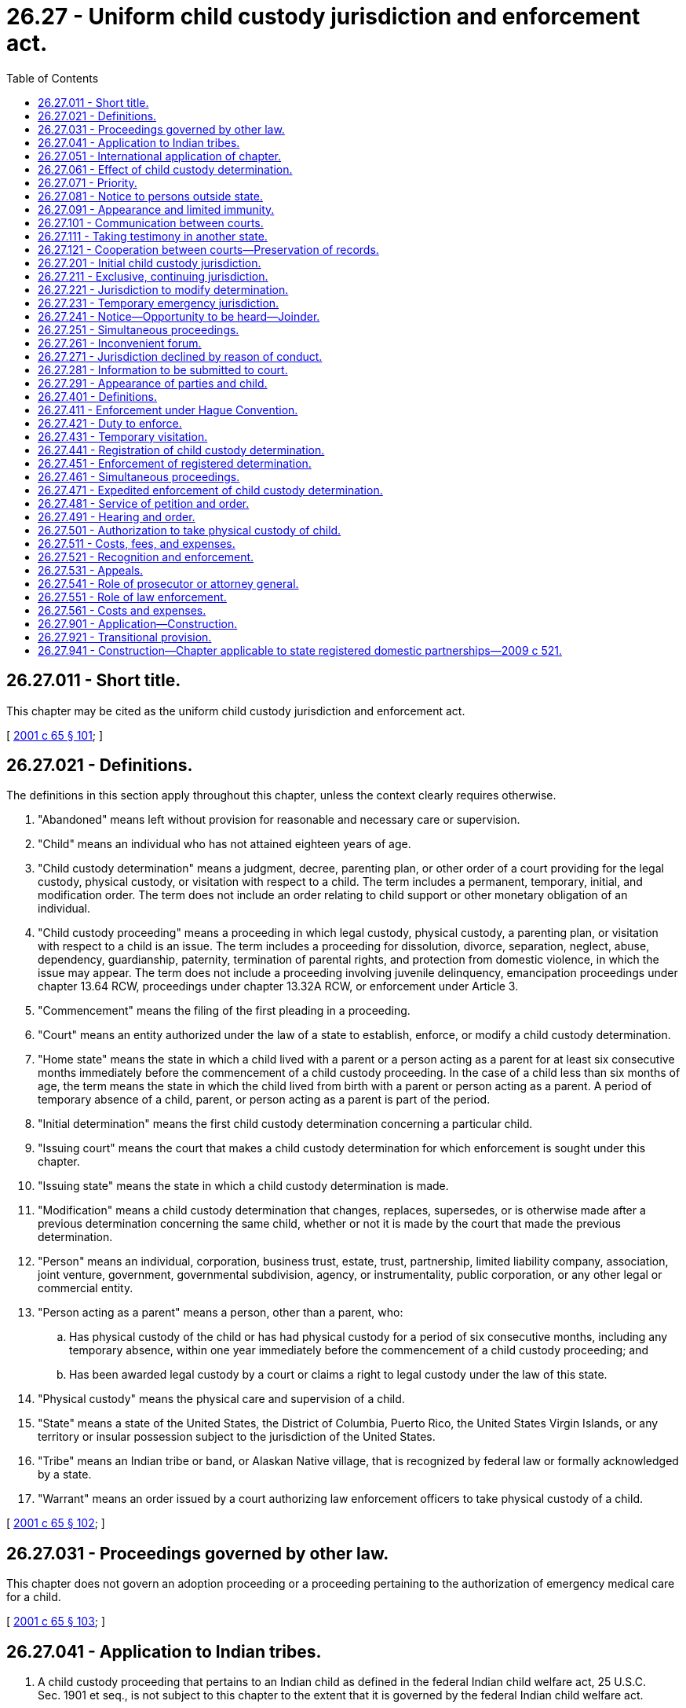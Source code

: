 = 26.27 - Uniform child custody jurisdiction and enforcement act.
:toc:

== 26.27.011 - Short title.
This chapter may be cited as the uniform child custody jurisdiction and enforcement act.

[ http://lawfilesext.leg.wa.gov/biennium/2001-02/Pdf/Bills/Session%20Laws/Senate/5348.SL.pdf?cite=2001%20c%2065%20§%20101[2001 c 65 § 101]; ]

== 26.27.021 - Definitions.
The definitions in this section apply throughout this chapter, unless the context clearly requires otherwise.

. "Abandoned" means left without provision for reasonable and necessary care or supervision.

. "Child" means an individual who has not attained eighteen years of age.

. "Child custody determination" means a judgment, decree, parenting plan, or other order of a court providing for the legal custody, physical custody, or visitation with respect to a child. The term includes a permanent, temporary, initial, and modification order. The term does not include an order relating to child support or other monetary obligation of an individual.

. "Child custody proceeding" means a proceeding in which legal custody, physical custody, a parenting plan, or visitation with respect to a child is an issue. The term includes a proceeding for dissolution, divorce, separation, neglect, abuse, dependency, guardianship, paternity, termination of parental rights, and protection from domestic violence, in which the issue may appear. The term does not include a proceeding involving juvenile delinquency, emancipation proceedings under chapter 13.64 RCW, proceedings under chapter 13.32A RCW, or enforcement under Article 3.

. "Commencement" means the filing of the first pleading in a proceeding.

. "Court" means an entity authorized under the law of a state to establish, enforce, or modify a child custody determination.

. "Home state" means the state in which a child lived with a parent or a person acting as a parent for at least six consecutive months immediately before the commencement of a child custody proceeding. In the case of a child less than six months of age, the term means the state in which the child lived from birth with a parent or person acting as a parent. A period of temporary absence of a child, parent, or person acting as a parent is part of the period.

. "Initial determination" means the first child custody determination concerning a particular child.

. "Issuing court" means the court that makes a child custody determination for which enforcement is sought under this chapter.

. "Issuing state" means the state in which a child custody determination is made.

. "Modification" means a child custody determination that changes, replaces, supersedes, or is otherwise made after a previous determination concerning the same child, whether or not it is made by the court that made the previous determination.

. "Person" means an individual, corporation, business trust, estate, trust, partnership, limited liability company, association, joint venture, government, governmental subdivision, agency, or instrumentality, public corporation, or any other legal or commercial entity.

. "Person acting as a parent" means a person, other than a parent, who:

.. Has physical custody of the child or has had physical custody for a period of six consecutive months, including any temporary absence, within one year immediately before the commencement of a child custody proceeding; and

.. Has been awarded legal custody by a court or claims a right to legal custody under the law of this state.

. "Physical custody" means the physical care and supervision of a child.

. "State" means a state of the United States, the District of Columbia, Puerto Rico, the United States Virgin Islands, or any territory or insular possession subject to the jurisdiction of the United States.

. "Tribe" means an Indian tribe or band, or Alaskan Native village, that is recognized by federal law or formally acknowledged by a state.

. "Warrant" means an order issued by a court authorizing law enforcement officers to take physical custody of a child.

[ http://lawfilesext.leg.wa.gov/biennium/2001-02/Pdf/Bills/Session%20Laws/Senate/5348.SL.pdf?cite=2001%20c%2065%20§%20102[2001 c 65 § 102]; ]

== 26.27.031 - Proceedings governed by other law.
This chapter does not govern an adoption proceeding or a proceeding pertaining to the authorization of emergency medical care for a child.

[ http://lawfilesext.leg.wa.gov/biennium/2001-02/Pdf/Bills/Session%20Laws/Senate/5348.SL.pdf?cite=2001%20c%2065%20§%20103[2001 c 65 § 103]; ]

== 26.27.041 - Application to Indian tribes.
. A child custody proceeding that pertains to an Indian child as defined in the federal Indian child welfare act, 25 U.S.C. Sec. 1901 et seq., is not subject to this chapter to the extent that it is governed by the federal Indian child welfare act.

. A court of this state shall treat a tribe as if it were a state of the United States for the purpose of applying Articles 1 and 2.

. A child custody determination made by a tribe under factual circumstances in substantial conformity with the jurisdictional standards of this chapter must be recognized and enforced under Article 3.

[ http://lawfilesext.leg.wa.gov/biennium/2001-02/Pdf/Bills/Session%20Laws/Senate/5348.SL.pdf?cite=2001%20c%2065%20§%20104[2001 c 65 § 104]; ]

== 26.27.051 - International application of chapter.
. A court of this state shall treat a foreign country as if it were a state of the United States for the purpose of applying Articles 1 and 2.

. Except as otherwise provided in subsection (3) of this section, a child custody determination made in a foreign country under factual circumstances in substantial conformity with the jurisdictional standards of this chapter must be recognized and enforced under Article 3.

. A court of this state need not apply this chapter if the child custody law of a foreign country violates fundamental principles of human rights.

[ http://lawfilesext.leg.wa.gov/biennium/2001-02/Pdf/Bills/Session%20Laws/Senate/5348.SL.pdf?cite=2001%20c%2065%20§%20105[2001 c 65 § 105]; ]

== 26.27.061 - Effect of child custody determination.
A child custody determination made by a court of this state that had jurisdiction under this chapter binds all persons who have been served in accordance with the laws of this state or notified in accordance with RCW 26.27.081 or who have submitted to the jurisdiction of the court, and who have been given an opportunity to be heard. As to those persons, the determination is conclusive as to all decided issues of law and fact except to the extent the determination is modified.

[ http://lawfilesext.leg.wa.gov/biennium/2001-02/Pdf/Bills/Session%20Laws/Senate/5348.SL.pdf?cite=2001%20c%2065%20§%20106[2001 c 65 § 106]; ]

== 26.27.071 - Priority.
If a question of existence or exercise of jurisdiction under this chapter is raised in a child custody proceeding, the question, upon proper motion, must be given priority on the calendar and handled expeditiously.

[ http://lawfilesext.leg.wa.gov/biennium/2001-02/Pdf/Bills/Session%20Laws/Senate/5348.SL.pdf?cite=2001%20c%2065%20§%20107[2001 c 65 § 107]; ]

== 26.27.081 - Notice to persons outside state.
. Notice required for the exercise of jurisdiction when a person is outside this state may be given in a manner prescribed for service of process by the law of the state in which the service is made or given in a manner reasonably calculated to give actual notice, and may be made in any of the following ways:

.. Personal delivery outside this state in the manner prescribed for service of process within this state;

.. By any form of mail addressed to the person to be served and requesting a receipt; or

.. As directed by the court, including publication if other means of notification are ineffective.

. Proof of service outside this state may be made:

.. By affidavit of the individual who made the service;

.. In the manner prescribed by the law of this state or the law of the state in which the service is made; or

.. As directed by the order under which the service is made.

If service is made by mail, proof may be a receipt signed by the addressee or other evidence of delivery to the addressee.

. Notice is not required for the exercise of jurisdiction with respect to a person who submits to the jurisdiction of the court.

[ http://lawfilesext.leg.wa.gov/biennium/2001-02/Pdf/Bills/Session%20Laws/Senate/5348.SL.pdf?cite=2001%20c%2065%20§%20108[2001 c 65 § 108]; ]

== 26.27.091 - Appearance and limited immunity.
. Except as provided in subsection (2) of this section, a party to a child custody proceeding, including a modification proceeding, or a petitioner or respondent in a proceeding to enforce or register a child custody determination, is not subject to personal jurisdiction in this state for another proceeding or purpose solely by reason of having participated, or of having been physically present for the purpose of participating, in the proceeding.

. A person who is subject to personal jurisdiction in this state on a basis other than physical presence is not immune from service of process in this state. A party present in this state who is subject to the jurisdiction of another state is not immune from service of process allowable under the laws of that state.

. The immunity granted by subsection (1) of this section does not extend to civil litigation based on acts unrelated to the participation in a proceeding under this chapter committed by an individual while present in this state.

[ http://lawfilesext.leg.wa.gov/biennium/2001-02/Pdf/Bills/Session%20Laws/Senate/5348.SL.pdf?cite=2001%20c%2065%20§%20109[2001 c 65 § 109]; ]

== 26.27.101 - Communication between courts.
. A court of this state may communicate with a court in another state concerning a proceeding arising under this chapter.

. The court may allow the parties to participate in the communication. If the parties are not able to participate in the communication, they must be given the opportunity to present facts and legal arguments before a decision on jurisdiction is made.

. Communication between courts on schedules, calendars, court records, and similar matters may occur without informing the parties. A record need not be made of the communication.

. Except as otherwise provided in subsection (3) of this section, a record must be made of a communication under this section. The parties must be informed promptly of the communication and granted access to the record.

. For the purposes of this section, "record" means information that is inscribed on a tangible medium or that is stored in an electronic or other medium and is retrievable in perceivable form.

[ http://lawfilesext.leg.wa.gov/biennium/2001-02/Pdf/Bills/Session%20Laws/Senate/5348.SL.pdf?cite=2001%20c%2065%20§%20110[2001 c 65 § 110]; ]

== 26.27.111 - Taking testimony in another state.
. In addition to other procedures available to a party, a party to a child custody proceeding may offer testimony of witnesses who are located in another state, including testimony of the parties and the child, by deposition or other means allowable in this state for testimony taken in another state. The court on its own motion may order that the testimony of a person be taken in another state and may prescribe the manner in which and the terms upon which the testimony is taken.

. A court of this state may permit an individual residing in another state to be deposed or to testify by telephone, audiovisual means, or other electronic means before a designated court or at another location in that state. A court of this state shall cooperate with courts of other states in designating an appropriate location for the deposition or testimony.

. Documentary evidence transmitted from another state to a court of this state by technological means that do not produce an original writing may not be excluded from evidence on an objection based on the means of transmission.

[ http://lawfilesext.leg.wa.gov/biennium/2001-02/Pdf/Bills/Session%20Laws/Senate/5348.SL.pdf?cite=2001%20c%2065%20§%20111[2001 c 65 § 111]; ]

== 26.27.121 - Cooperation between courts—Preservation of records.
. A court of this state may request the appropriate court of another state to:

.. Hold an evidentiary hearing;

.. Order a person to produce or give evidence pursuant to procedures of that state;

.. Order that an evaluation be made with respect to the custody of a child involved in a pending proceeding;

.. Forward to the court of this state a certified copy of the transcript of the record of the hearing, the evidence otherwise presented, and any evaluation prepared in compliance with the request; and

.. Order a party to a child custody proceeding or any person having physical custody of the child to appear in the proceeding with or without the child.

. Upon request of a court of another state, a court of this state may hold a hearing or enter an order described in subsection (1) of this section.

. Travel and other necessary and reasonable expenses incurred under subsections (1) and (2) of this section may be assessed against the parties according to the law of this state.

. A court of this state shall preserve the pleadings, orders, decrees, records of hearings, evaluations, and other pertinent records with respect to a child custody proceeding until the child attains eighteen years of age. Upon appropriate request by a court or law enforcement official of another state, the court shall forward a certified copy of those records.

[ http://lawfilesext.leg.wa.gov/biennium/2001-02/Pdf/Bills/Session%20Laws/Senate/5348.SL.pdf?cite=2001%20c%2065%20§%20112[2001 c 65 § 112]; ]

== 26.27.201 - Initial child custody jurisdiction.
. Except as otherwise provided in RCW 26.27.231, a court of this state has jurisdiction to make an initial child custody determination only if:

.. This state is the home state of the child on the date of the commencement of the proceeding, or was the home state of the child within six months before the commencement of the proceeding and the child is absent from this state but a parent or person acting as a parent continues to live in this state;

.. A court of another state does not have jurisdiction under (a) of this subsection, or a court of the home state of the child has declined to exercise jurisdiction on the ground that this state is the more appropriate forum under RCW 26.27.261 or 26.27.271, and:

... The child and the child's parents, or the child and at least one parent or a person acting as a parent, have a significant connection with this state other than mere physical presence; and

... Substantial evidence is available in this state concerning the child's care, protection, training, and personal relationships;

.. All courts having jurisdiction under (a) of this subsection have declined to exercise jurisdiction on the ground that a court of this state is the more appropriate forum to determine the custody of the child under RCW 26.27.261 or 26.27.271; or

.. No court of any other state would have jurisdiction under the criteria specified in (a), (b), or (c) of this subsection.

. Subsection (1) of this section is the exclusive jurisdictional basis for making a child custody determination by a court of this state.

. Physical presence of, or personal jurisdiction over, a party or a child is not necessary or sufficient to make a child custody determination.

[ http://lawfilesext.leg.wa.gov/biennium/2001-02/Pdf/Bills/Session%20Laws/Senate/5348.SL.pdf?cite=2001%20c%2065%20§%20201[2001 c 65 § 201]; ]

== 26.27.211 - Exclusive, continuing jurisdiction.
. Except as otherwise provided in RCW 26.27.231, a court of this state that has made a child custody determination consistent with RCW 26.27.201 or 26.27.221 has exclusive, continuing jurisdiction over the determination until:

.. A court of this state determines that neither the child, the child's parents, and any person acting as a parent do not have a significant connection with this state and that substantial evidence is no longer available in this state concerning the child's care, protection, training, and personal relationships; or

.. A court of this state or a court of another state determines that the child, the child's parents, and any person acting as a parent do not presently reside in this state.

. A court of this state that has made a child custody determination and does not have exclusive, continuing jurisdiction under this section may modify that determination only if it has jurisdiction to make an initial determination under RCW 26.27.201.

[ http://lawfilesext.leg.wa.gov/biennium/2001-02/Pdf/Bills/Session%20Laws/Senate/5348.SL.pdf?cite=2001%20c%2065%20§%20202[2001 c 65 § 202]; ]

== 26.27.221 - Jurisdiction to modify determination.
Except as otherwise provided in RCW 26.27.231, a court of this state may not modify a child custody determination made by a court of another state unless a court of this state has jurisdiction to make an initial determination under RCW 26.27.201(1) (a) or (b) and:

. The court of the other state determines it no longer has exclusive, continuing jurisdiction under RCW 26.27.211 or that a court of this state would be a more convenient forum under RCW 26.27.261; or

. A court of this state or a court of the other state determines that the child, the child's parents, and any person acting as a parent do not presently reside in the other state.

[ http://lawfilesext.leg.wa.gov/biennium/2001-02/Pdf/Bills/Session%20Laws/Senate/5348.SL.pdf?cite=2001%20c%2065%20§%20203[2001 c 65 § 203]; ]

== 26.27.231 - Temporary emergency jurisdiction.
. A court of this state has temporary emergency jurisdiction if the child is present in this state and the child has been abandoned or it is necessary in an emergency to protect the child because the child, or a sibling or parent of the child, is subjected to or threatened with abuse.

. If there is no previous child custody determination that is entitled to be enforced under this chapter and a child custody proceeding has not been commenced in a court of a state having jurisdiction under RCW 26.27.201 through 26.27.221, a child custody determination made under this section remains in effect until an order is obtained from a court of a state having jurisdiction under RCW 26.27.201 through 26.27.221. If a child custody proceeding has not been or is not commenced in a court of a state having jurisdiction under RCW 26.27.201 through 26.27.221, a child custody determination made under this section becomes a final determination, if it so provides and this state becomes the home state of the child.

. If there is a previous child custody determination that is entitled to be enforced under this chapter, or a child custody proceeding has been commenced in a court of a state having jurisdiction under RCW 26.27.201 through 26.27.221, any order issued by a court of this state under this section must specify in the order a period that the court considers adequate to allow the person seeking an order to obtain an order from the state having jurisdiction under RCW 26.27.201 through 26.27.221. The order issued in this state remains in effect until an order is obtained from the other state within the period specified or the period expires.

. A court of this state that has been asked to make a child custody determination under this section, upon being informed that a child custody proceeding has been commenced in, or a child custody determination has been made by, a court of a state having jurisdiction under RCW 26.27.201 through 26.27.221, shall immediately communicate with the other court. A court of this state that is exercising jurisdiction pursuant to RCW 26.27.201 through 26.27.221, upon being informed that a child custody proceeding has been commenced in, or a child custody determination has been made by, a court of another state under a statute similar to this section shall immediately communicate with the court of that state to resolve the emergency, protect the safety of the parties and the child, and determine a period for the duration of the temporary order.

[ http://lawfilesext.leg.wa.gov/biennium/2001-02/Pdf/Bills/Session%20Laws/Senate/5348.SL.pdf?cite=2001%20c%2065%20§%20204[2001 c 65 § 204]; ]

== 26.27.241 - Notice—Opportunity to be heard—Joinder.
. Before a child custody determination is made under this chapter, notice and an opportunity to be heard in accordance with the standards of RCW 26.27.081 must be given to: (a) All persons entitled to notice under the law of this state as in child custody proceedings between residents of this state; (b) any parent whose parental rights have not been previously terminated; and (c) any person having physical custody of the child.

. This chapter does not govern the enforceability of a child custody determination made without notice or an opportunity to be heard.

. The obligation to join a party and the right to intervene as a party in a child custody proceeding under this chapter are governed by the law of this state as in child custody proceedings between residents of this state.

[ http://lawfilesext.leg.wa.gov/biennium/2001-02/Pdf/Bills/Session%20Laws/Senate/5348.SL.pdf?cite=2001%20c%2065%20§%20205[2001 c 65 § 205]; ]

== 26.27.251 - Simultaneous proceedings.
. Except as otherwise provided in RCW 26.27.231, a court of this state may not exercise its jurisdiction under this article if, at the time of the commencement of the proceeding, a proceeding concerning the custody of the child has been commenced in a court of another state having jurisdiction substantially in conformity with this chapter, unless the proceeding has been terminated or is stayed by the court of the other state because a court of this state is a more convenient forum under RCW 26.27.261.

. Except as otherwise provided in RCW 26.27.231, a court of this state, before hearing a child custody proceeding, shall examine the court documents and other information supplied by the parties pursuant to RCW 26.27.281. If the court determines that a child custody proceeding has been commenced in a court in another state having jurisdiction substantially in accordance with this chapter, the court of this state shall stay its proceeding and communicate with the court of the other state. If the court of the state having jurisdiction substantially in accordance with this chapter does not determine that the court of this state is a more appropriate forum, the court of this state shall dismiss the proceeding.

. In a proceeding to modify a child custody determination, a court of this state shall determine whether a proceeding to enforce the determination has been commenced in another state. If a proceeding to enforce a child custody determination has been commenced in another state, the court may:

.. Stay the proceeding for modification pending the entry of an order of a court of the other state enforcing, staying, denying, or dismissing the proceeding for enforcement;

.. Enjoin the parties from continuing with the proceeding for enforcement; or

.. Proceed with the modification under conditions it considers appropriate.

[ http://lawfilesext.leg.wa.gov/biennium/2001-02/Pdf/Bills/Session%20Laws/Senate/5348.SL.pdf?cite=2001%20c%2065%20§%20206[2001 c 65 § 206]; ]

== 26.27.261 - Inconvenient forum.
. A court of this state which has jurisdiction under this chapter to make a child custody determination may decline to exercise its jurisdiction at any time if it determines that it is an inconvenient forum under the circumstances and that a court of another state is a more appropriate forum. The issue of inconvenient forum may be raised upon motion of a party, the court's own motion, or request of another court.

. Before determining whether it is an inconvenient forum, a court of this state shall consider whether it is appropriate for a court of another state to exercise jurisdiction. For this purpose, the court shall allow the parties to submit information and shall consider all relevant factors, including:

.. Whether domestic violence has occurred and is likely to continue in the future and which state could best protect the parties and the child;

.. The length of time the child has resided outside this state;

.. The distance between the court in this state and the court in the state that would assume jurisdiction;

.. The relative financial circumstances of the parties;

.. Any agreement of the parties as to which state should assume jurisdiction;

.. The nature and location of the evidence required to resolve the pending litigation, including testimony of the child;

.. The ability of the court of each state to decide the issue expeditiously and the procedures necessary to present the evidence; and

.. The familiarity of the court of each state with the facts and issues in the pending litigation.

. If a court of this state determines that it is an inconvenient forum and that a court of another state is a more appropriate forum, it shall stay the proceedings upon condition that a child custody proceeding be promptly commenced in another designated state and may impose any other condition the court considers just and proper.

. A court of this state may decline to exercise its jurisdiction under this chapter if a child custody determination is incidental to an action for dissolution or another proceeding while still retaining jurisdiction over the dissolution or other proceeding.

[ http://lawfilesext.leg.wa.gov/biennium/2001-02/Pdf/Bills/Session%20Laws/Senate/5348.SL.pdf?cite=2001%20c%2065%20§%20207[2001 c 65 § 207]; ]

== 26.27.271 - Jurisdiction declined by reason of conduct.
. Except as otherwise provided in RCW 26.27.231 or by other law of this state, if a court of this state has jurisdiction under this chapter because a person seeking to invoke its jurisdiction has engaged in unjustifiable conduct, the court shall decline to exercise its jurisdiction unless:

.. The parents and all persons acting as parents have acquiesced in the exercise of jurisdiction;

.. A court of the state otherwise having jurisdiction under RCW 26.27.201 through 26.27.221 determines that this state is a more appropriate forum under RCW 26.27.261; or

.. No court of any other state would have jurisdiction under the criteria specified in RCW 26.27.201 through 26.27.221.

. If a court of this state declines to exercise its jurisdiction pursuant to subsection (1) of this section, it may fashion an appropriate remedy to ensure the safety of the child and prevent a repetition of the unjustifiable conduct, including staying the proceeding until a child custody proceeding is commenced in a court having jurisdiction under RCW 26.27.201 through 26.27.221.

. If a court dismisses a petition or stays a proceeding because it declines to exercise its jurisdiction pursuant to subsection (1) of this section, it shall assess against the party seeking to invoke its jurisdiction necessary and reasonable expenses including costs, communication expenses, attorneys' fees, investigative fees, expenses for witnesses, travel expenses, and child care during the course of the proceedings, unless the party from whom fees are sought establishes that the assessment would be clearly inappropriate. The court may not assess fees, costs, or expenses against this state unless authorized by law other than this chapter.

[ http://lawfilesext.leg.wa.gov/biennium/2001-02/Pdf/Bills/Session%20Laws/Senate/5348.SL.pdf?cite=2001%20c%2065%20§%20208[2001 c 65 § 208]; ]

== 26.27.281 - Information to be submitted to court.
. Subject to laws providing for the confidentiality of procedures, addresses, and other identifying information, in a child custody proceeding, each party, in its first pleading or in an attached affidavit, shall give information, if reasonably ascertainable, under oath as to the child's present address or whereabouts, the places where the child has lived during the last five years, and the names and present addresses of the persons with whom the child has lived during that period. The pleading or affidavit must state whether the party:

.. Has participated, as a party or witness or in any other capacity, in any other proceeding concerning the custody of or visitation with the child and, if so, identify the court, the case number, and the date of the child custody determination, if any;

.. Knows of any proceeding that could affect the current proceeding, including proceedings for enforcement and proceedings relating to domestic violence, protective orders, termination of parental rights, and adoptions and, if so, identify the court, the case number, and the nature of the proceeding; and

.. Knows the names and addresses of any person not a party to the proceeding who has physical custody of the child or claims rights of legal custody or physical custody of, or visitation with, the child and, if so, the names and addresses of those persons.

. If the information required by subsection (1) of this section is not furnished, the court, upon motion of a party or its own motion, may stay the proceeding until the information is furnished.

. If the declaration as to any of the items described in subsection (1)(a) through (c) of this section is in the affirmative, the declarant shall give additional information under oath as required by the court. The court may examine the parties under oath as to details of the information furnished and other matters pertinent to the court's jurisdiction and the disposition of the case.

. Each party has a continuing duty to inform the court of any proceeding in this or any other state that could affect the current proceeding.

. If a party alleges in an affidavit or a pleading under oath that the health, safety, or liberty of a party or child would be jeopardized by disclosure of identifying information, the information must be sealed and may not be disclosed to the other party or the public unless the court orders the disclosure to be made after a hearing in which the court takes into consideration the health, safety, or liberty of the party or child and determines that the disclosure is in the interest of justice.

[ http://lawfilesext.leg.wa.gov/biennium/2001-02/Pdf/Bills/Session%20Laws/Senate/5348.SL.pdf?cite=2001%20c%2065%20§%20209[2001 c 65 § 209]; ]

== 26.27.291 - Appearance of parties and child.
. In a child custody proceeding in this state, the court may order a party to the proceeding who is in this state to appear before the court in person with or without the child. The court may order any person who is in this state and who has physical custody or control of the child to appear in person with the child.

. If a party to a child custody proceeding whose presence is desired by the court is outside this state, the court may order that a notice given pursuant to RCW 26.27.081 include a statement directing the party to appear in person with or without the child and informing the party that failure to appear may result in a decision adverse to the party.

. The court may enter any orders necessary to ensure the safety of the child and of any person ordered to appear under this section.

. If a party to a child custody proceeding who is outside this state is directed to appear under subsection (2) of this section or desires to appear personally before the court with or without the child, the court may require another party to pay reasonable and necessary travel and other expenses of the party so appearing and of the child.

[ http://lawfilesext.leg.wa.gov/biennium/2001-02/Pdf/Bills/Session%20Laws/Senate/5348.SL.pdf?cite=2001%20c%2065%20§%20210[2001 c 65 § 210]; ]

== 26.27.401 - Definitions.
The definitions in this section apply throughout this article, unless the context clearly requires otherwise.

. "Petitioner" means a person who seeks enforcement of an order for return of a child under the Hague Convention on the Civil Aspects of International Child Abduction or enforcement of a child custody determination.

. "Respondent" means a person against whom a proceeding has been commenced for enforcement of an order for return of a child under the Hague Convention on the Civil Aspects of International Child Abduction or enforcement of a child custody determination.

[ http://lawfilesext.leg.wa.gov/biennium/2001-02/Pdf/Bills/Session%20Laws/Senate/5348.SL.pdf?cite=2001%20c%2065%20§%20301[2001 c 65 § 301]; ]

== 26.27.411 - Enforcement under Hague Convention.
Under this article a court of this state may enforce an order for the return of the child made under the Hague Convention on the Civil Aspects of International Child Abduction as if it were a child custody determination.

[ http://lawfilesext.leg.wa.gov/biennium/2001-02/Pdf/Bills/Session%20Laws/Senate/5348.SL.pdf?cite=2001%20c%2065%20§%20302[2001 c 65 § 302]; ]

== 26.27.421 - Duty to enforce.
. A court of this state shall recognize and enforce a child custody determination of a court of another state if the latter court exercised jurisdiction in substantial conformity with this chapter or the determination was made under factual circumstances meeting the jurisdictional standards of this chapter and the determination has not been modified in accordance with this chapter.

. A court of this state may use any remedy available under other law of this state including writs of habeas corpus under chapter 7.36 RCW and enforcement proceedings under Title 26 RCW to enforce a child custody determination made by a court of another state. The remedies provided in this article are cumulative and do not affect the availability of other remedies to enforce a child custody determination.

[ http://lawfilesext.leg.wa.gov/biennium/2001-02/Pdf/Bills/Session%20Laws/Senate/5348.SL.pdf?cite=2001%20c%2065%20§%20303[2001 c 65 § 303]; ]

== 26.27.431 - Temporary visitation.
. A court of this state that does not have jurisdiction to modify a child custody determination may issue a temporary order enforcing:

.. A visitation schedule made by a court of another state; or

.. The visitation provisions of a child custody determination of another state that does not provide for a specific visitation schedule.

. If a court of this state makes an order under subsection (1)(b) of this section, it shall specify in the order a period that it considers adequate to allow the petitioner to obtain an order from a court having jurisdiction under the criteria specified in Article 2. The order remains in effect until an order is obtained from the other court or the period expires.

[ http://lawfilesext.leg.wa.gov/biennium/2001-02/Pdf/Bills/Session%20Laws/Senate/5348.SL.pdf?cite=2001%20c%2065%20§%20304[2001 c 65 § 304]; ]

== 26.27.441 - Registration of child custody determination.
. A child custody determination issued by a court of another state may be registered in this state, with or without a simultaneous request for enforcement, by sending to the appropriate court in this state:

.. A letter or other document requesting registration;

.. Two copies, including one certified copy, of the determination sought to be registered, and a statement under penalty of perjury that to the best of the knowledge and belief of the person seeking registration, the determination has not been modified; and

.. Except as otherwise provided in RCW 26.27.281, the name and address of the person seeking registration and any parent or person acting as a parent who has been awarded custody or visitation in the child custody determination sought to be registered.

. On receipt of the documents required by subsection (1) of this section, the registering court shall:

.. Cause the determination to be filed as a foreign judgment, together with one copy of any accompanying documents and information, regardless of their form; and

.. Serve notice upon the persons named pursuant to subsection (1)(c) of this section and provide them with an opportunity to contest the registration in accordance with this section.

. The notice required by subsection (2)(b) of this section must state that:

.. A registered determination is enforceable as of the date of the registration in the same manner as a determination issued by a court of this state;

.. A hearing to contest the validity of the registered determination must be requested within twenty days after service of notice; and

.. Failure to contest the registration will result in confirmation of the child custody determination and preclude further contest of that determination with respect to any matter that could have been asserted.

. A person seeking to contest the validity of a registered determination must request a hearing within twenty days after service of the notice. At that hearing, the court shall confirm the registered determination unless the person contesting registration establishes that:

.. The issuing court did not have jurisdiction under Article 2;

.. The child custody determination sought to be registered has been vacated, stayed, or modified by a court having jurisdiction to do so under Article 2; or

.. The person contesting registration was entitled to notice, but notice was not given in accordance with the standards of RCW 26.27.081, in the proceedings before the court that issued the determination for which registration is sought.

. If a timely request for a hearing to contest the validity of the registration is not made, the registration is confirmed as a matter of law and the person requesting registration and all persons served must be notified of the confirmation.

. Confirmation of a registered determination, whether by operation of law or after notice and hearing, precludes further contest of the determination with respect to any matter that could have been asserted at the time of registration.

[ http://lawfilesext.leg.wa.gov/biennium/2001-02/Pdf/Bills/Session%20Laws/Senate/5348.SL.pdf?cite=2001%20c%2065%20§%20305[2001 c 65 § 305]; ]

== 26.27.451 - Enforcement of registered determination.
. A court of this state may grant any relief normally available under the law of this state to enforce a registered child custody determination made by a court of another state.

. A court of this state shall recognize and enforce, but may not modify, except in accordance with Article 2, a registered child custody determination of a court of another state.

[ http://lawfilesext.leg.wa.gov/biennium/2001-02/Pdf/Bills/Session%20Laws/Senate/5348.SL.pdf?cite=2001%20c%2065%20§%20306[2001 c 65 § 306]; ]

== 26.27.461 - Simultaneous proceedings.
If a proceeding for enforcement under this article is commenced in a court of this state and the court determines that a proceeding to modify the determination is pending in a court of another state having jurisdiction to modify the determination under Article 2, the enforcing court shall immediately communicate with the modifying court. The proceeding for enforcement continues unless the enforcing court, after consultation with the modifying court, stays or dismisses the proceeding.

[ http://lawfilesext.leg.wa.gov/biennium/2001-02/Pdf/Bills/Session%20Laws/Senate/5348.SL.pdf?cite=2001%20c%2065%20§%20307[2001 c 65 § 307]; ]

== 26.27.471 - Expedited enforcement of child custody determination.
. A petition under this article must be verified. Certified copies of all orders sought to be enforced and of any order confirming registration must be attached to the petition. A copy of a certified copy of an order may be attached instead of the original.

. A petition for enforcement of a child custody determination must state:

.. Whether the court that issued the determination identified the jurisdictional basis it relied upon in exercising jurisdiction and, if so, what the basis was;

.. Whether the determination for which enforcement is sought has been vacated, stayed, or modified by a court whose decision must be enforced under this chapter and, if so, identify the court, the case number, and the nature of the proceeding;

.. Whether any proceeding has been commenced that could affect the current proceeding, including proceedings relating to domestic violence, protective orders, termination of parental rights, and adoptions and, if so, identify the court, the case number, and the nature of the proceeding;

.. The present physical address of the child and the respondent, if known;

.. Whether relief in addition to the immediate physical custody of the child and attorneys' fees is sought, including a request for assistance from law enforcement officials and, if so, the relief sought; and

.. If the child custody determination has been registered and confirmed under RCW 26.27.441, the date and place of registration.

. Upon the filing of a petition, the court shall issue an order directing the respondent to appear in person with or without the child at a hearing and may enter any order necessary to ensure the safety of the parties and the child. The hearing must be held on the next judicial day after service of the order unless that date is impossible. In that event, the court shall hold the hearing on the first judicial day possible. The court may extend the date of hearing at the request of the petitioner.

. An order issued under subsection (3) of this section must state the time and place of the hearing and advise the respondent that at the hearing the court will order that the petitioner may take immediate physical custody of the child and the payment of fees, costs, and expenses under RCW 26.27.511, and may schedule a hearing to determine whether further relief is appropriate, unless the respondent appears and establishes that:

.. The child custody determination has not been registered and confirmed under RCW 26.27.441 and that:

... The issuing court did not have jurisdiction under Article 2;

... The child custody determination for which enforcement is sought has been vacated, stayed, or modified by a court having jurisdiction to do so under Article 2;

... The respondent was entitled to notice, but notice was not given in accordance with the standards of RCW 26.27.081, in the proceedings before the court that issued the order for which enforcement is sought; or

.. The child custody determination for which enforcement is sought was registered and confirmed under RCW 26.27.431, but has been vacated, stayed, or modified by a court of a state having jurisdiction to do so under Article 2.

[ http://lawfilesext.leg.wa.gov/biennium/2001-02/Pdf/Bills/Session%20Laws/Senate/5348.SL.pdf?cite=2001%20c%2065%20§%20308[2001 c 65 § 308]; ]

== 26.27.481 - Service of petition and order.
Except as otherwise provided in RCW 26.27.501, the petition and order must be served, by any method authorized by the law of this state, upon the respondent and any person who has physical custody of the child.

[ http://lawfilesext.leg.wa.gov/biennium/2001-02/Pdf/Bills/Session%20Laws/Senate/5348.SL.pdf?cite=2001%20c%2065%20§%20309[2001 c 65 § 309]; ]

== 26.27.491 - Hearing and order.
. Unless the court issues a temporary emergency order pursuant to RCW 26.27.231, upon a finding that a petitioner is entitled to immediate physical custody of the child, the court shall order that the petitioner may take immediate physical custody of the child unless the respondent establishes that:

.. The child custody determination has not been registered and confirmed under RCW 26.27.441 and that:

... The issuing court did not have jurisdiction under Article 2;

... The child custody determination for which enforcement is sought has been vacated, stayed, or modified by a court of a state having jurisdiction to do so under Article 2; or

... The respondent was entitled to notice, but notice was not given in accordance with the standards of RCW 26.27.081, in the proceedings before the court that issued the order for which enforcement is sought; or

.. The child custody determination for which enforcement is sought was registered and confirmed under RCW 26.27.441 but has been vacated, stayed, or modified by a court of a state having jurisdiction to do so under Article 2.

. The court shall award the fees, costs, and expenses authorized under RCW 26.27.511 and may grant additional relief, including a request for the assistance of law enforcement officials, and set a further hearing to determine whether additional relief is appropriate.

. If a party called to testify refuses to answer on the ground that the testimony may be self-incriminating, the court may draw an adverse inference from the refusal.

. A privilege against disclosure of communications between spouses and a defense of immunity based on the relationship of husband and wife or parent and child may not be invoked in a proceeding under this article.

[ http://lawfilesext.leg.wa.gov/biennium/2001-02/Pdf/Bills/Session%20Laws/Senate/5348.SL.pdf?cite=2001%20c%2065%20§%20310[2001 c 65 § 310]; ]

== 26.27.501 - Authorization to take physical custody of child.
An order under this chapter directing law enforcement to obtain physical custody of the child from the other parent or a third party holding the child may only be sought pursuant to a writ of habeas corpus under chapter 7.36 RCW.

[ http://lawfilesext.leg.wa.gov/biennium/2001-02/Pdf/Bills/Session%20Laws/Senate/5348.SL.pdf?cite=2001%20c%2065%20§%20311[2001 c 65 § 311]; ]

== 26.27.511 - Costs, fees, and expenses.
. The court shall award the prevailing party, including a state, necessary and reasonable expenses incurred by or on behalf of the party, including costs, communication expenses, attorneys' fees, investigative fees, expenses for witnesses, travel expenses, and child care during the course of the proceedings, unless the party from whom fees or expenses are sought establishes that the award would be clearly inappropriate.

. The court may not assess fees, costs, or expenses against a state unless authorized by law other than this chapter.

[ http://lawfilesext.leg.wa.gov/biennium/2001-02/Pdf/Bills/Session%20Laws/Senate/5348.SL.pdf?cite=2001%20c%2065%20§%20312[2001 c 65 § 312]; ]

== 26.27.521 - Recognition and enforcement.
A court of this state shall accord full faith and credit to an order issued by another state and consistent with this chapter that enforces a child custody determination by a court of another state unless the order has been vacated, stayed, or modified by a court having jurisdiction to do so under Article 2.

[ http://lawfilesext.leg.wa.gov/biennium/2001-02/Pdf/Bills/Session%20Laws/Senate/5348.SL.pdf?cite=2001%20c%2065%20§%20313[2001 c 65 § 313]; ]

== 26.27.531 - Appeals.
An appeal may be taken from a final order in a proceeding under this article in accordance with expedited appellate procedures in other civil cases relating to minor children. Unless the court enters a temporary emergency order under RCW 26.27.231, the enforcing court may not stay an order enforcing a child custody determination pending appeal.

[ http://lawfilesext.leg.wa.gov/biennium/2001-02/Pdf/Bills/Session%20Laws/Senate/5348.SL.pdf?cite=2001%20c%2065%20§%20314[2001 c 65 § 314]; ]

== 26.27.541 - Role of prosecutor or attorney general.
. In a case arising under this chapter or involving the Hague Convention on the Civil Aspects of International Child Abduction, the prosecutor or attorney general may take any lawful action, including resorting to a proceeding under this article or any other available civil proceeding to locate a child, obtain the return of a child, or enforce a child custody determination if there is:

.. An existing child custody determination;

.. A request to do so from a court in a pending child custody proceeding;

.. A reasonable belief that a criminal statute has been violated; or

.. A reasonable belief that the child has been wrongfully removed or retained in violation of the Hague Convention on the Civil Aspects of International Child Abduction.

. A prosecutor or attorney general acting under this section acts on behalf of the court and may not represent any party.

[ http://lawfilesext.leg.wa.gov/biennium/2001-02/Pdf/Bills/Session%20Laws/Senate/5348.SL.pdf?cite=2001%20c%2065%20§%20315[2001 c 65 § 315]; ]

== 26.27.551 - Role of law enforcement.
At the request of a prosecutor or attorney general acting under RCW 26.27.541, a law enforcement officer may take any lawful action reasonably necessary to locate a child or a party and assist a prosecutor or attorney general with responsibilities under RCW 26.27.541.

[ http://lawfilesext.leg.wa.gov/biennium/2001-02/Pdf/Bills/Session%20Laws/Senate/5348.SL.pdf?cite=2001%20c%2065%20§%20316[2001 c 65 § 316]; ]

== 26.27.561 - Costs and expenses.
If the respondent is not the prevailing party, the court may assess against the respondent all direct expenses and costs incurred by the prosecutor or attorney general and law enforcement officers under RCW 26.27.541 or 26.27.551.

[ http://lawfilesext.leg.wa.gov/biennium/2001-02/Pdf/Bills/Session%20Laws/Senate/5348.SL.pdf?cite=2001%20c%2065%20§%20317[2001 c 65 § 317]; ]

== 26.27.901 - Application—Construction.
In applying and construing this chapter, consideration must be given to the need to promote uniformity of the law with respect to its subject matter among states that enact it.

[ http://lawfilesext.leg.wa.gov/biennium/2001-02/Pdf/Bills/Session%20Laws/Senate/5348.SL.pdf?cite=2001%20c%2065%20§%20401[2001 c 65 § 401]; ]

== 26.27.921 - Transitional provision.
A motion or other request for relief made in a child custody proceeding or to enforce a child custody determination that was commenced before July 22, 2001, is governed by the law in effect at the time the motion or other request was made.

[ http://lawfilesext.leg.wa.gov/biennium/2001-02/Pdf/Bills/Session%20Laws/Senate/5348.SL.pdf?cite=2001%20c%2065%20§%20404[2001 c 65 § 404]; ]

== 26.27.941 - Construction—Chapter applicable to state registered domestic partnerships—2009 c 521.
For the purposes of this chapter, the terms spouse, marriage, marital, husband, wife, widow, widower, next of kin, and family shall be interpreted as applying equally to state registered domestic partnerships or individuals in state registered domestic partnerships as well as to marital relationships and married persons, and references to dissolution of marriage shall apply equally to state registered domestic partnerships that have been terminated, dissolved, or invalidated, to the extent that such interpretation does not conflict with federal law. Where necessary to implement chapter 521, Laws of 2009, gender-specific terms such as husband and wife used in any statute, rule, or other law shall be construed to be gender neutral, and applicable to individuals in state registered domestic partnerships.

[ http://lawfilesext.leg.wa.gov/biennium/2009-10/Pdf/Bills/Session%20Laws/Senate/5688-S2.SL.pdf?cite=2009%20c%20521%20§%2068[2009 c 521 § 68]; ]

